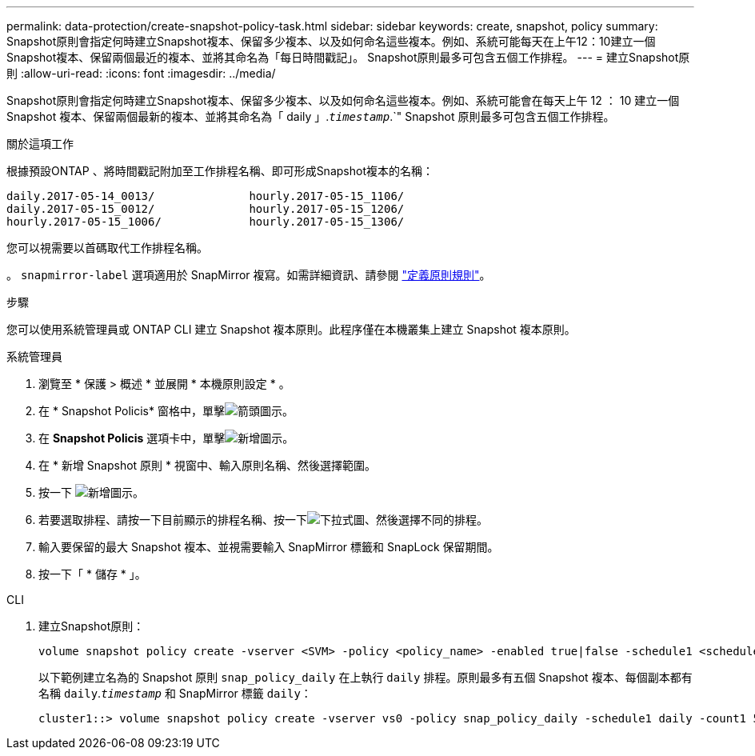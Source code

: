 ---
permalink: data-protection/create-snapshot-policy-task.html 
sidebar: sidebar 
keywords: create, snapshot, policy 
summary: Snapshot原則會指定何時建立Snapshot複本、保留多少複本、以及如何命名這些複本。例如、系統可能每天在上午12：10建立一個Snapshot複本、保留兩個最近的複本、並將其命名為「每日時間戳記」。 Snapshot原則最多可包含五個工作排程。 
---
= 建立Snapshot原則
:allow-uri-read: 
:icons: font
:imagesdir: ../media/


[role="lead"]
Snapshot原則會指定何時建立Snapshot複本、保留多少複本、以及如何命名這些複本。例如、系統可能會在每天上午 12 ： 10 建立一個 Snapshot 複本、保留兩個最新的複本、並將其命名為「 daily 」.`_timestamp_`.`" Snapshot 原則最多可包含五個工作排程。

.關於這項工作
根據預設ONTAP 、將時間戳記附加至工作排程名稱、即可形成Snapshot複本的名稱：

[listing]
----
daily.2017-05-14_0013/              hourly.2017-05-15_1106/
daily.2017-05-15_0012/              hourly.2017-05-15_1206/
hourly.2017-05-15_1006/             hourly.2017-05-15_1306/
----
您可以視需要以首碼取代工作排程名稱。

。 `snapmirror-label` 選項適用於 SnapMirror 複寫。如需詳細資訊、請參閱 link:define-rule-policy-task.html["定義原則規則"]。

.步驟
您可以使用系統管理員或 ONTAP CLI 建立 Snapshot 複本原則。此程序僅在本機叢集上建立 Snapshot 複本原則。

[role="tabbed-block"]
====
.系統管理員
--
. 瀏覽至 * 保護 > 概述 * 並展開 * 本機原則設定 * 。
. 在 * Snapshot Policis* 窗格中，單擊image:icon_arrow.gif["箭頭圖示"]。
. 在 *Snapshot Policis* 選項卡中，單擊image:icon_add.gif["新增圖示"]。
. 在 * 新增 Snapshot 原則 * 視窗中、輸入原則名稱、然後選擇範圍。
. 按一下 image:icon_add.gif["新增圖示"]。
. 若要選取排程、請按一下目前顯示的排程名稱、按一下image:icon_dropdown_arrow.gif["下拉式圖"]、然後選擇不同的排程。
. 輸入要保留的最大 Snapshot 複本、並視需要輸入 SnapMirror 標籤和 SnapLock 保留期間。
. 按一下「 * 儲存 * 」。


--
.CLI
--
. 建立Snapshot原則：
+
[source, cli]
----
volume snapshot policy create -vserver <SVM> -policy <policy_name> -enabled true|false -schedule1 <schedule1_name> -count1 <copies_to_retain> -prefix1 <snapshot_prefix> -snapmirror-label1 <snapshot_label> ... -schedule5 <schedule5_name> -count5 <copies_to_retain> -prefix5 <snapshot_prefix> -snapmirror-label5 <snapshot_label>
----
+
以下範例建立名為的 Snapshot 原則 `snap_policy_daily` 在上執行 `daily` 排程。原則最多有五個 Snapshot 複本、每個副本都有名稱 `daily`.`_timestamp_` 和 SnapMirror 標籤 `daily`：

+
[listing]
----
cluster1::> volume snapshot policy create -vserver vs0 -policy snap_policy_daily -schedule1 daily -count1 5 -snapmirror-label1 daily
----


--
====